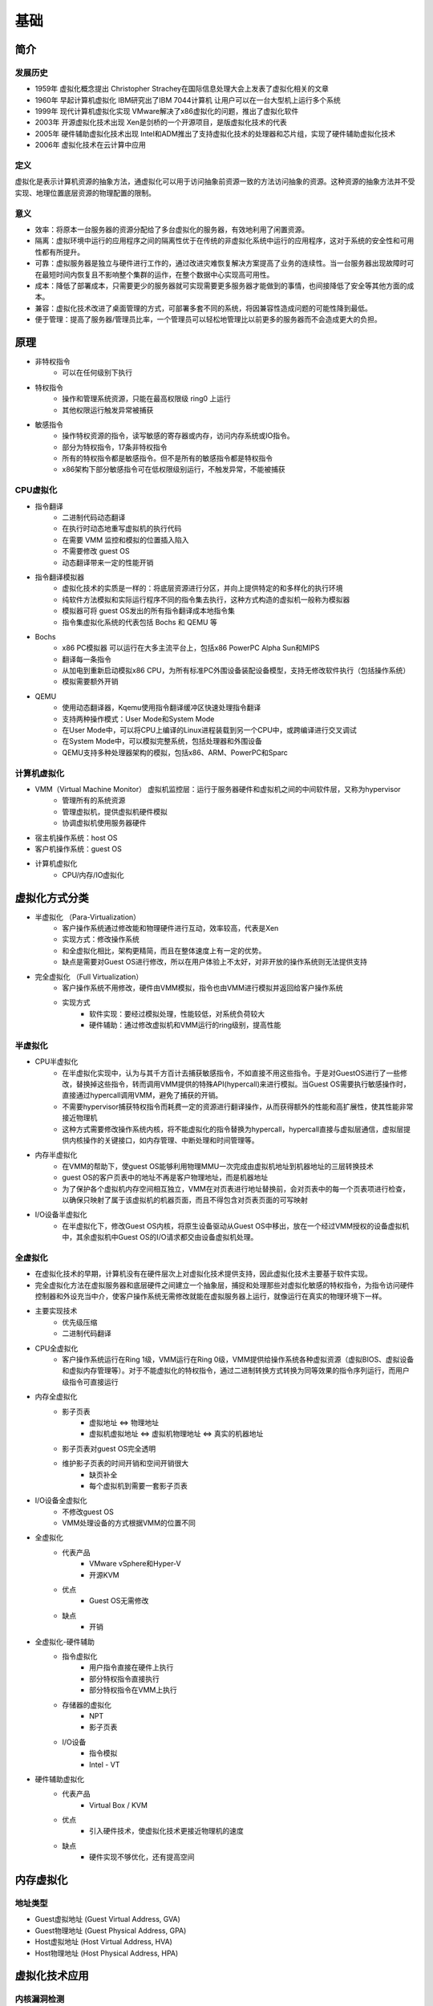 基础
========================================

简介
----------------------------------------

发展历史
~~~~~~~~~~~~~~~~~~~~~~~~~~~~~~~~~~~~~~~~
- 1959年 虚拟化概念提出 Christopher Strachey在国际信息处理大会上发表了虚拟化相关的文章
- 1960年 早起计算机虚拟化 IBM研究出了IBM 7044计算机 让用户可以在一台大型机上运行多个系统
- 1999年 现代计算机虚拟化实现 VMware解决了x86虚拟化的问题，推出了虚拟化软件
- 2003年 开源虚拟化技术出现 Xen是剑桥的一个开源项目，是版虚拟化技术的代表
- 2005年 硬件辅助虚拟化技术出现 Intel和ADM推出了支持虚拟化技术的处理器和芯片组，实现了硬件辅助虚拟化技术
- 2006年 虚拟化技术在云计算中应用

定义
~~~~~~~~~~~~~~~~~~~~~~~~~~~~~~~~~~~~~~~~
虚拟化是表示计算机资源的抽象方法，通虚拟化可以用于访问抽象前资源一致的方法访问抽象的资源。这种资源的抽象方法并不受实现、地理位置底层资源的物理配置的限制。

意义
~~~~~~~~~~~~~~~~~~~~~~~~~~~~~~~~~~~~~~~~
- 效率：将原本一台服务器的资源分配给了多台虚拟化的服务器，有效地利用了闲置资源。
- 隔离：虚拟环境中运行的应用程序之间的隔离性优于在传统的非虚拟化系统中运行的应用程序，这对于系统的安全性和可用性都有所提升。
- 可靠：虚拟服务器是独立与硬件进行工作的，通过改进灾难恢复解决方案提高了业务的连续性。当一台服务器出现故障时可在最短时间内恢复且不影响整个集群的运作，在整个数据中心实现高可用性。
- 成本：降低了部署成本，只需要更少的服务器就可实现需要更多服务器才能做到的事情，也间接降低了安全等其他方面的成本。
- 兼容：虚拟化技术改进了桌面管理的方式，可部署多套不同的系统，将因兼容性造成问题的可能性降到最低。
- 便于管理：提高了服务器/管理员比率，一个管理员可以轻松地管理比以前更多的服务器而不会造成更大的负担。

原理
----------------------------------------
- 非特权指令
    - 可以在任何级别下执行
- 特权指令
    - 操作和管理系统资源，只能在最高权限级 ring0 上运行
    - 其他权限运行触发异常被捕获
- 敏感指令
    - 操作特权资源的指令，读写敏感的寄存器或内存，访问内存系统或IO指令。
    - 部分为特权指令，17条非特权指令
    - 所有的特权指令都是敏感指令。但不是所有的敏感指令都是特权指令
    - x86架构下部分敏感指令可在低权限级别运行，不触发异常，不能被捕获

CPU虚拟化
~~~~~~~~~~~~~~~~~~~~~~~~~~~~~~~~~~~~~~~~
- 指令翻译
    - 二进制代码动态翻译
    - 在执行时动态地重写虚拟机的执行代码
    - 在需要 VMM 监控和模拟的位置插入陷入
    - 不需要修改 guest OS
    - 动态翻译带来一定的性能开销
- 指令翻译模拟器
    - 虚拟化技术的实质是一样的：将底层资源进行分区，并向上提供特定的和多样化的执行环境
    - 纯软件方法模拟和实际运行程序不同的指令集去执行，这种方式构造的虚拟机一般称为模拟器
    - 模拟器可将 guest OS发出的所有指令翻译成本地指令集
    - 指令集虚拟化系统的代表包括 Bochs 和 QEMU 等
- Bochs
    - x86 PC模拟器 可以运行在大多主流平台上，包括x86 PowerPC Alpha Sun和MIPS
    - 翻译每一条指令
    - 从加电到重新启动模拟x86 CPU，为所有标准PC外围设备装配设备模型，支持无修改软件执行（包括操作系统）
    - 模拟需要额外开销
- QEMU
    - 使用动态翻译器，Kqemu使用指令翻译缓冲区快速处理指令翻译
    - 支持两种操作模式：User Mode和System Mode
    - 在User Mode中，可以将CPU上编译的Linux进程装载到另一个CPU中，或跨编译进行交叉调试
    - 在System Mode中，可以模拟完整系统，包括处理器和外围设备
    - QEMU支持多种处理器架构的模拟，包括x86、ARM、PowerPC和Sparc

计算机虚拟化
~~~~~~~~~~~~~~~~~~~~~~~~~~~~~~~~~~~~~~~~
- VMM（Virtual Machine Monitor） 虚拟机监控层：运行于服务器硬件和虚拟机之间的中间软件层，又称为hypervisor
    - 管理所有的系统资源
    - 管理虚拟机，提供虚拟机硬件模拟
    - 协调虚拟机使用服务器硬件
- 宿主机操作系统：host OS
- 客户机操作系统：guest OS
- 计算机虚拟化
    - CPU/内存/IO虚拟化

虚拟化方式分类
----------------------------------------
- 半虚拟化 （Para-Virtualization）
    - 客户操作系统通过修改能和物理硬件进行互动，效率较高，代表是Xen
    - 实现方式：修改操作系统
    - 和全虚拟化相比，架构更精简，而且在整体速度上有一定的优势。
    - 缺点是需要对Guest OS进行修改，所以在用户体验上不太好，对非开放的操作系统则无法提供支持
- 完全虚拟化 （Full Virtualization）
    - 客户操作系统不用修改，硬件由VMM模拟，指令也由VMM进行模拟并返回给客户操作系统
    - 实现方式
        - 软件实现：要经过模拟处理，性能较低，对系统负荷较大
        - 硬件辅助：通过修改虚拟机和VMM运行的ring级别，提高性能

半虚拟化
~~~~~~~~~~~~~~~~~~~~~~~~~~~~~~~~~~~~~~~~
- CPU半虚拟化
    - 在半虚拟化实现中，认为与其千方百计去捕获敏感指令，不如直接不用这些指令。于是对GuestOS进行了一些修改，替换掉这些指令，转而调用VMM提供的特殊API(hypercall)来进行模拟。当Guest OS需要执行敏感操作时，直接通过hypercall调用VMM，避免了捕获的开销。
    - 不需要hypervisor捕获特权指令而耗费一定的资源进行翻译操作，从而获得额外的性能和高扩展性，使其性能非常接近物理机
    - 这种方式需要修改操作系统内核，将不能虚拟化的指令替换为hypercall，hypercall直接与虚拟层通信，虚拟层提供内核操作的关键接口，如内存管理、中断处理和时间管理等。
- 内存半虚拟化
    - 在VMM的帮助下，使guest OS能够利用物理MMU一次完成由虚拟机地址到机器地址的三层转换技术
    - guest OS的客户页表中的地址不再是客户物理地址，而是机器地址
    - 为了保护各个虚拟机内存空间相互独立，VMM在对页表进行地址替换前，会对页表中的每一个页表项进行检查，以确保只映射了属于该虚拟机的机器页面，而且不得包含对页表页面的可写映射
- I/O设备半虚拟化
    - 在半虚拟化下，修改Guest OS内核，将原生设备驱动从Guest OS中移出，放在一个经过VMM授权的设备虚拟机中，其余虚拟机中Guest OS的I/O请求都交由设备虚拟机处理。

全虚拟化
~~~~~~~~~~~~~~~~~~~~~~~~~~~~~~~~~~~~~~~~
- 在虚拟化技术的早期，计算机没有在硬件层次上对虚拟化技术提供支持，因此虚拟化技术主要基于软件实现。
- 完全虚拟化方法在虚拟服务器和底层硬件之间建立一个抽象层，捕捉和处理那些对虚拟化敏感的特权指令，为指令访问硬件控制器和外设充当中介，使客户操作系统无需修改就能在虚拟服务器上运行，就像运行在真实的物理环境下一样。
- 主要实现技术
    - 优先级压缩
    - 二进制代码翻译
- CPU全虚拟化
    - 客户操作系统运行在Ring 1级，VMM运行在Ring 0级，VMM提供给操作系统各种虚拟资源（虚拟BIOS、虚拟设备和虚拟内存管理等）。对于不能虚拟化的特权指令，通过二进制转换方式转换为同等效果的指令序列运行，而用户级指令可直接运行
- 内存全虚拟化
    - 影子页表
        - 虚拟地址 <=> 物理地址
        - 虚拟机虚拟地址 <=> 虚拟机物理地址 <=> 真实的机器地址
    - 影子页表对guest OS完全透明
    - 维护影子页表的时间开销和空间开销很大
        - 缺页补全
        - 每个虚拟机到需要一套影子页表
- I/O设备全虚拟化
    - 不修改guest OS
    - VMM处理设备的方式根据VMM的位置不同
- 全虚拟化
    - 代表产品
        - VMware vSphere和Hyper-V
        - 开源KVM
    - 优点
        - Guest OS无需修改
    - 缺点
        - 开销
- 全虚拟化-硬件辅助
    - 指令虚拟化
        - 用户指令直接在硬件上执行
        - 部分特权指令直接执行
        - 部分特权指令在VMM上执行
    - 存储器的虚拟化
        - NPT
        - 影子页表
    - I/O设备
        - 指令模拟
        - Intel - VT
- 硬件辅助虚拟化
    - 代表产品
        - Virtual Box / KVM
    - 优点
        - 引入硬件技术，使虚拟化技术更接近物理机的速度
    - 缺点
        - 硬件实现不够优化，还有提高空间

内存虚拟化
----------------------------------------

地址类型
~~~~~~~~~~~~~~~~~~~~~~~~~~~~~~~~~~~~~~~~
- Guest虚拟地址 (Guest Virtual Address, GVA)
- Guest物理地址 (Guest Physical Address, GPA)
- Host虚拟地址 (Host Virtual Address, HVA)
- Host物理地址 (Host Physical Address, HPA)

虚拟化技术应用
----------------------------------------

内核漏洞检测
~~~~~~~~~~~~~~~~~~~~~~~~~~~~~~~~~~~~~~~~
- User Space
    - 部署一些分析和测试的应用程序
- Kernel Space
    - 主要工作包括设置监视的内存区域、与超级管理程序通信、拦截特定的函数
- Hypervisor
    - 主要负责进行具体的监测检查工作

完整性保护
~~~~~~~~~~~~~~~~~~~~~~~~~~~~~~~~~~~~~~~~
完整性是指能够保障被传输、接收或存储的信息是完整的和未被篡改的，是信息安全的重要属性之一。关于完整性保护的研究主要集中在文件系统完整性和内核代码完整性方面。

入侵检测
~~~~~~~~~~~~~~~~~~~~~~~~~~~~~~~~~~~~~~~~
现有的入侵检测系统给系统管理员带来了两难的选择：如果将入侵检测系统部署在主机上，则它可以清晰的观察到主机的系统状态，但是容易遭到恶意攻击或者被屏蔽；如果将其部署在网络上，则它可以更好的抵御攻击，但是对主机内部的状态一无所知，因此可能让攻击者逃脱。

基于虚拟化的入侵检测系统，可以做到既能够观察到被监控系统的内部状态，又能与被监控系统隔离。VMM能够直接观察到被监控系统的内部状态，可以通过直接访问其内存来重构出GuestOS的内核数据结构，通过单独运行的入侵检测系统来进行检测。这种在虚拟机外部监控虚拟机内部运行状态的方法称为虚拟机自省（virtual machine introspection, VMI）。

恶意代码检测与分析
~~~~~~~~~~~~~~~~~~~~~~~~~~~~~~~~~~~~~~~~
- 原理
    - 恶意软件具有静态的特征码，其感染破坏的流程中存在行为特征
    - 恶意软件入侵系统后会进行隐藏系统进程、添加注册表启动项等操作
- 现有解决方案
    - 基于多引擎的特征码和行为特征检测
    - 基于入侵检测

虚拟机漏洞
----------------------------------------
- 虚拟机逃逸
- 拒绝服务攻击
